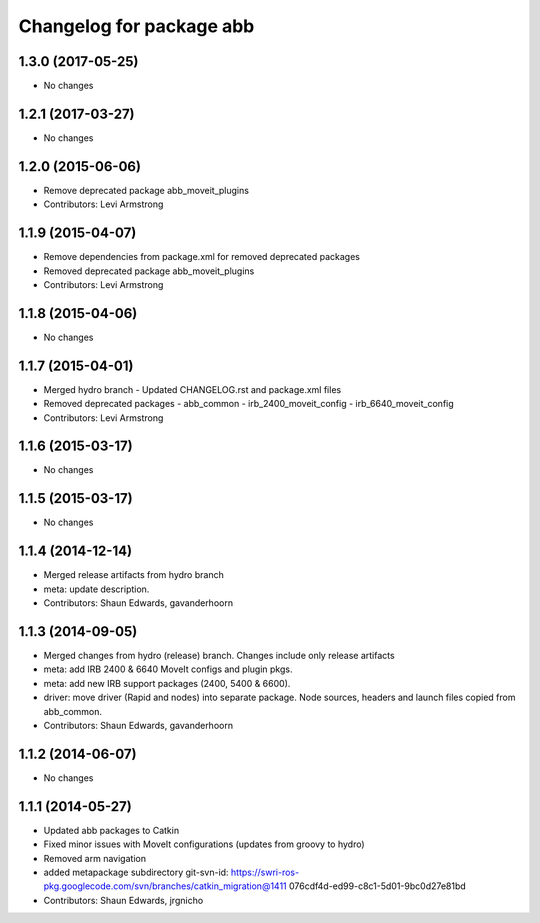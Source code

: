^^^^^^^^^^^^^^^^^^^^^^^^^
Changelog for package abb
^^^^^^^^^^^^^^^^^^^^^^^^^
1.3.0 (2017-05-25)
------------------
* No changes

1.2.1 (2017-03-27)
------------------
* No changes

1.2.0 (2015-06-06)
------------------
* Remove deprecated package abb_moveit_plugins
* Contributors: Levi Armstrong

1.1.9 (2015-04-07)
------------------
* Remove dependencies from package.xml for removed deprecated packages
* Removed deprecated package abb_moveit_plugins
* Contributors: Levi Armstrong

1.1.8 (2015-04-06)
------------------
* No changes

1.1.7 (2015-04-01)
------------------
* Merged hydro branch
  - Updated CHANGELOG.rst and package.xml files
* Removed deprecated packages
  - abb_common
  - irb_2400_moveit_config
  - irb_6640_moveit_config
* Contributors: Levi Armstrong

1.1.6 (2015-03-17)
------------------
* No changes

1.1.5 (2015-03-17)
------------------
* No changes

1.1.4 (2014-12-14)
------------------
* Merged release artifacts from hydro branch
* meta: update description.
* Contributors: Shaun Edwards, gavanderhoorn

1.1.3 (2014-09-05)
------------------
* Merged changes from hydro (release) branch.  Changes include only release artifacts
* meta: add IRB 2400 & 6640 MoveIt configs and plugin pkgs.
* meta: add new IRB support packages (2400, 5400 & 6600).
* driver: move driver (Rapid and nodes) into separate package.
  Node sources, headers and launch files copied from abb_common.
* Contributors: Shaun Edwards, gavanderhoorn

1.1.2 (2014-06-07)
------------------
* No changes

1.1.1 (2014-05-27)
------------------
* Updated abb packages to Catkin
* Fixed minor issues with MoveIt configurations (updates from groovy to hydro)
* Removed arm navigation
* added metapackage subdirectory
  git-svn-id: https://swri-ros-pkg.googlecode.com/svn/branches/catkin_migration@1411 076cdf4d-ed99-c8c1-5d01-9bc0d27e81bd
* Contributors: Shaun Edwards, jrgnicho
